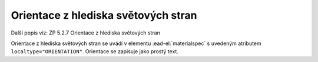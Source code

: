 .. _ead_item_types_orientace:

===================================================
Orientace z hlediska světových stran
===================================================

Další popis viz: ZP 5.2.7 Orientace z hlediska světových stran

Orientace z hlediska světových stran se uvádí v elementu 
:ead-el:`materialspec`
s uvedeným atributem ``localtype="ORIENTATION"``. 
Orientace se zapisuje jako prostý text.


.. code-block:: xml
   :caption: Příklad uvedení orientace z hlediska světových stran

   <ead:did>
      <ead:materialspec localtype="ORIENTATION">na sever</ead:materialspec>
   </ead:did>
